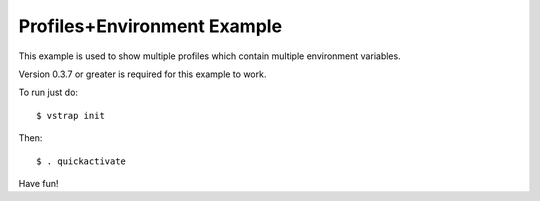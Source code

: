 Profiles+Environment Example
----------------------------

This example is used to show multiple profiles which contain multiple
environment variables.

Version 0.3.7 or greater is required for this example to work.

To run just do::
    
    $ vstrap init

Then::
    
    $ . quickactivate

Have fun!
